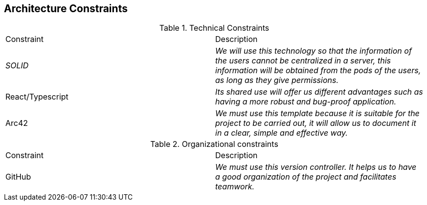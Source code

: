 [[section-architecture-constraints]]
== Architecture Constraints


[role="arc42help"]
****
.Technical Constraints
|===
|Constraint|Description
| _SOLID_ | _We will use this technology so that the information of the users cannot be centralized in a server, this information will be obtained from the pods of the users, as long as they give permissions._ 
| React/Typescript | _Its shared use will offer us different advantages such as having a more robust and bug-proof application._ 
| Arc42 | _We must use this template because it is suitable for the project to be carried out, it will allow us to document it in a clear, simple and effective way._
|===
.Organizational constraints
|===
|Constraint|Description
| GitHub | _We must use this version controller. It helps us to have a good organization of the project and facilitates teamwork._
|===
****
